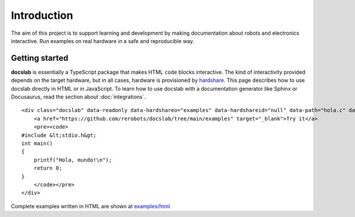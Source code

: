 Introduction
============

The aim of this project is to support learning and development by making
documentation about robots and electronics interactive.
Run examples on real hardware in a safe and reproducible way.

Getting started
---------------

**docslab** is essentially a TypeScript package that makes HTML ``code`` blocks
interactive. The kind of interactivity provided depends on the target hardware,
but in all cases, hardware is provisioned by hardshare_.
This page describes how to use docslab directly in HTML or in JavaScript.
To learn how to use docslab with a documentation generator like Sphinx or
Docusaurus, read the section about :doc:`integrations`.

.. highlight:: html

::

    <div class="docslab" data-readonly data-hardshareo="examples" data-hardshareid="null" data-path="hola.c" data-command="gcc -o hola hola.c && ./hola">
        <a href="https://github.com/rerobots/docslab/tree/main/examples" target="_blank">Try it</a>
        <pre><code>
    #include &lt;stdio.h&gt;
    int main()
    {
        printf("Hola, mundo!\n");
        return 0;
    }
        </code></pre>
    </div>

Complete examples written in HTML are shown at `<examples/html>`_


.. _hardshare: https://github.com/rerobots/hardshare
